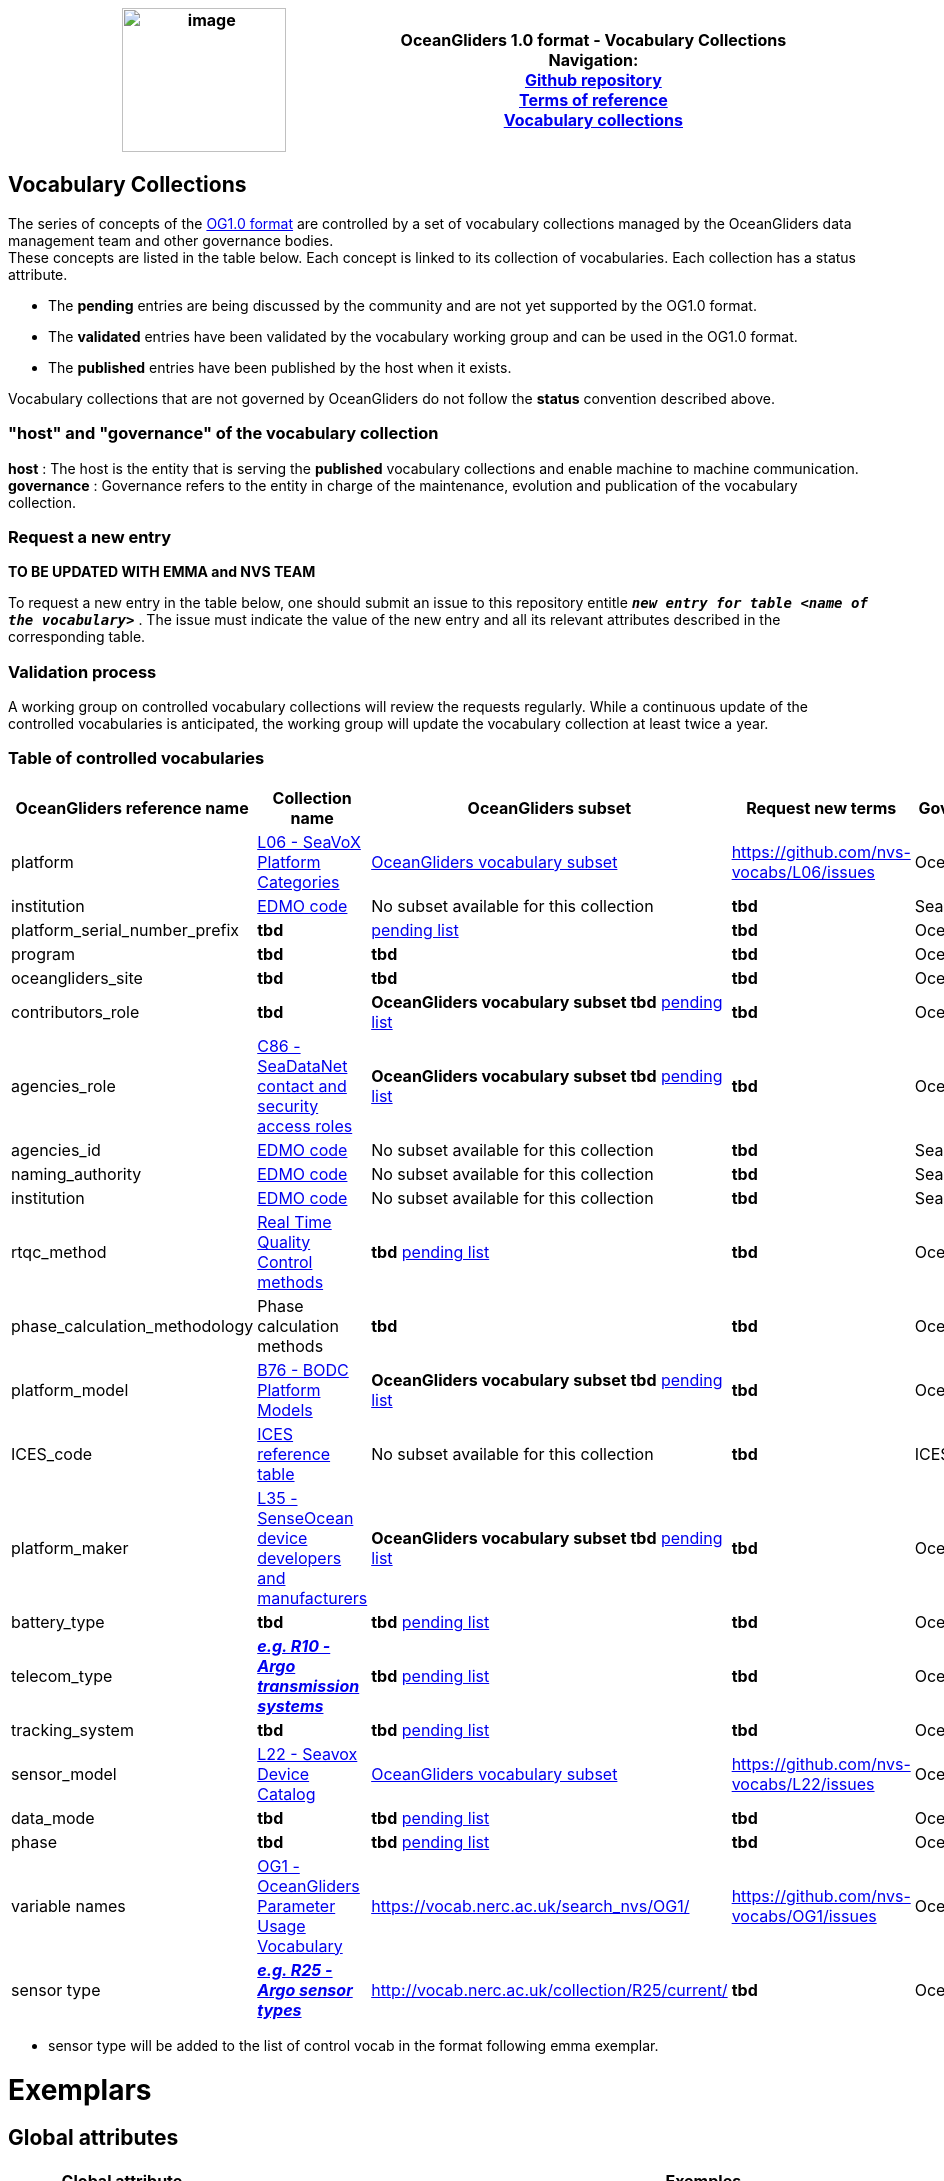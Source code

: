 [cols=",",options="header",]
|===========================================================================================
|image:../figures/image1.png[image,width=164,height=144] a|
OceanGliders 1.0 format - Vocabulary Collections +

Navigation: +

https://github.com/OceanGlidersCommunity/OG-format-user-manual[Github repository]  +
https://oceangliderscommunity.github.io/OG-format-user-manual/OG_Format.html[Terms of reference]  +
https://oceangliderscommunity.github.io/OG-format-user-manual/vocabularyCollection/tableOfControlledVocab.html[Vocabulary collections]  +

|===========================================================================================
////
* [[Vocabulary Collections]]
////
== Vocabulary Collections
The series of concepts of the https://github.com/OceanGlidersCommunity/OG1.0-user-manual[OG1.0 format] are controlled by a set of vocabulary collections managed by the OceanGliders data management team and other governance bodies. +
These concepts are listed in the table below. Each concept is linked to its collection of vocabularies. Each collection has a status attribute. +
[square]
* The *pending* entries are being discussed by the community and are not yet supported by the OG1.0 format. +
* The *validated* entries have been validated by the vocabulary working group and can be used in the OG1.0 format. +
* The *published* entries have been published by the host when it exists. +

Vocabulary collections that are not governed by OceanGliders do not follow the *status* convention described above.

=== "host" and "governance" of the vocabulary collection

**host** : The host is the entity that is serving the *published* vocabulary collections and enable machine to machine communication. +
**governance** :  Governance refers to the entity in charge of the maintenance, evolution and publication of the vocabulary collection.

=== Request a new entry
**TO BE UPDATED WITH EMMA and NVS TEAM**

To request a new entry in the table below, one should submit an issue to this repository entitle `*_new entry for table <name of the vocabulary>_*` . 
The issue must indicate the value of the new entry and all its relevant attributes described in the corresponding table.
                                                                                        
=== Validation process
  
A working group on controlled vocabulary collections will review the requests regularly.
While a continuous update of the controlled vocabularies is anticipated, the working group will update the vocabulary collection at least twice a year.

=== Table of controlled vocabularies
  
|===
|OceanGliders reference name | Collection name | OceanGliders subset | Request new terms | Governance 

  | platform | https://vocab.nerc.ac.uk/collection/L06/current/[L06 - SeaVoX Platform Categories] |  https://vocab.nerc.ac.uk/collection/L06/current/27/[OceanGliders vocabulary subset] | https://github.com/nvs-vocabs/L06/issues | OceanGliders 
  | institution | https://edmo.seadatanet.org/[EDMO code] |  No subset available for this collection | *tbd* | SeaDataNet 
  | platform_serial_number_prefix | *tbd* | https://github.com/OceanGlidersCommunity/OG-format-user-manual/blob/vturpin-patch-3-VocabularyCollectionSection/vocabularyCollection/serial_number_prefix.md[pending list] | *tbd* | OceanGliders
  | program | *tbd* |  *tbd* | *tbd* | OceanOPS 
  | oceangliders_site | *tbd* |  *tbd* | *tbd* | OceanOPS 
  | contributors_role | *tbd* |  *OceanGliders vocabulary subset tbd* https://github.com/OceanGlidersCommunity/OG-format-user-manual/blob/vturpin-patch-3-VocabularyCollectionSection/vocabularyCollection/contributors_role.md[pending list] | *tbd* | OceanGliders 
  | agencies_role | https://vocab.nerc.ac.uk/search_nvs/C86/[C86 - SeaDataNet contact and security access roles] | *OceanGliders vocabulary subset tbd* https://github.com/OceanGlidersCommunity/OG-format-user-manual/blob/vturpin-patch-3-VocabularyCollectionSection/vocabularyCollection/agencies_role.md[pending list] | *tbd* | OceanGliders 
  | agencies_id | https://edmo.seadatanet.org/[EDMO code] | No subset available for this collection | *tbd* | SeaDataNet 
  | naming_authority | https://edmo.seadatanet.org/[EDMO code] | No subset available for this collection | *tbd* | SeaDataNet 
  | institution | https://edmo.seadatanet.org/[EDMO code] | No subset available for this collection | *tbd* | SeaDataNet 
  | rtqc_method | https://github.com/OceanGlidersCommunity/OG-format-user-manual/blob/vturpin-patch-3-VocabularyCollectionSection/vocabularyCollection/rtqc_method.md[Real Time Quality Control methods] | *tbd* https://github.com/OceanGlidersCommunity/OG-format-user-manual/blob/vturpin-patch-3-VocabularyCollectionSection/vocabularyCollection/rtqc_method.md[pending list] | *tbd* | OceanGliders 
  | phase_calculation_methodology | Phase calculation methods | *tbd* | *tbd* |OceanGliders 
  | platform_model | https://vocab.nerc.ac.uk/search_nvs/B76/[B76 - BODC Platform Models] | *OceanGliders vocabulary subset tbd* https://github.com/OceanGlidersCommunity/OG-format-user-manual/blob/vturpin-patch-3-VocabularyCollectionSection/vocabularyCollection/platform_model.md[pending list] | *tbd* | OceanGliders 
  | ICES_code | https://vocab.ices.dk/?codetypeguid=7f9a91e1-fb57-464a-8eb0-697e4b0235b5[ICES reference table] | No subset available for this collection  | *tbd* | ICES 
  | platform_maker |  http://vocab.nerc.ac.uk/collection/L35/current/[L35 - SenseOcean device developers and manufacturers] | *OceanGliders vocabulary subset tbd* https://github.com/OceanGlidersCommunity/OG-format-user-manual/blob/vturpin-patch-3-VocabularyCollectionSection/vocabularyCollection/platform_maker.md[pending list] |  *tbd* | OceanGliders 
  | battery_type | *tbd* | *tbd* https://github.com/OceanGlidersCommunity/OG-format-user-manual/blob/vturpin-patch-3-VocabularyCollectionSection/vocabularyCollection/battery_type.md[pending list] |  *tbd* | OceanGliders 
  | telecom_type |  https://vocab.nerc.ac.uk/search_nvs/R10/[*_e.g. R10 - Argo transmission systems_*]  | *tbd* https://github.com/OceanGlidersCommunity/OG-format-user-manual/blob/vturpin-patch-3-VocabularyCollectionSection/vocabularyCollection/telecom_type.md[pending list] |  *tbd* | OceanGliders 
  | tracking_system | *tbd* | *tbd* https://github.com/OceanGlidersCommunity/OG-format-user-manual/blob/vturpin-patch-3-VocabularyCollectionSection/vocabularyCollection/tracking_system.md[pending list] |  *tbd* | OceanGliders 
  | sensor_model | https://vocab.nerc.ac.uk/search_nvs/L22/[L22 - Seavox Device Catalog] |  https://vocabdev.nerc.ac.uk/scheme/GLIDER_SENSORS/current/[OceanGliders vocabulary subset] | https://github.com/nvs-vocabs/L22/issues | OceanGliders 
  | data_mode | *tbd* | *tbd* https://github.com/OceanGlidersCommunity/OG-format-user-manual/blob/vturpin-patch-3-VocabularyCollectionSection/vocabularyCollection/data_mode.md[pending list] |  *tbd* | OceanGliders 
  | phase | *tbd* | *tbd* https://github.com/OceanGlidersCommunity/OG-format-user-manual/blob/vturpin-patch-3-VocabularyCollectionSection/vocabularyCollection/phase.md[pending list] |  *tbd* | OceanGliders 
  | variable names | https://vocab.nerc.ac.uk/search_nvs/OG1/[OG1 - OceanGliders Parameter Usage Vocabulary] | https://vocab.nerc.ac.uk/search_nvs/OG1/ | https://github.com/nvs-vocabs/OG1/issues | OceanGliders 
  | sensor type |  	http://vocab.nerc.ac.uk/collection/R25/current/[*_e.g. R25 - Argo sensor types_*]  | http://vocab.nerc.ac.uk/collection/R25/current/ | *tbd* | OceanGliders 


|===

* sensor type will be added to the list of control vocab in the format following emma exemplar.

# Exemplars

## Global attributes


|===
| Global attribute | Exemples 

| platform | :platform = "sub-surface gliders";
| platform_vocabulary | :platform_vocabulary = https://vocab.nerc.ac.uk/collection/L06/current/27/;
| institution | :institution = "OGS";
| institution_vocabulary | :institution_vocabulary = "https://edmo.seadatanet.org/report/120";
*_HERE WE NEED TO ADD institution_vocabulary  IN THE FORMAT_*
| program | :program = "OGS glider program" ;
| program_vocabulary | :program_vocabulary = ;
*_HERE WE NEED TO ADD program_vocabulary IN THE FORMAT_*
| oceangliders_site | :oceangliders_site = "CONVEX";
| oceangliders_site_vocabulary | :oceangliders_site_vocabulary = ;
*_HERE WE NEED TO ADD oceangliders_site_vocabulary IN THE FORMAT_*
| contributor | :contributor = "Elena Mauri,Silvina Logarzo"
| contributor_role | :contributor_role = "principal investigator,Data scientist";
| contributor_role_vocabulary | :contributor_role_vocabulary = "http://vocab.nerc.ac.uk/collection/W08/current/CONT0004/,http://vocab.nerc.ac.uk/collection/W08/current/CONT0006/";
| agency | :agency = "OGS,CNR,Coriolis";
| agency_vocabulary | :agency_vocabulary = "https://edmo.seadatanet.org/report/120,https://edmo.seadatanet.org/report/227,https://edmo.seadatanet.org/report/227";
*_HERE WE NEED TO ADD agency_vocabulary IN THE FORMAT_*
| agency_role | :agency = "operating agency,funding agency,data assembly center";
| agency_role_vocabulary | :agency_role_vocabulary = ",,";

|===

## Variable Attributes
### Platform Information
*_Which option do we follow here?_*
|===
| Variable | Variable attribute | exemplar

| PLATFORM_MODEL  |  

:long_name = "model of the glider";

:platform_model_vocabulary = "https://vocab.nerc.ac.uk/collection/B76/current/B7600002"; 



:long_name = "model of the glider";

:platform_model_vocabulary = "https://vocab.nerc.ac.uk/collection/B76/current/B7600001/"; |
Kongsberg Maritime Seaglider M1 glider

Teledyne Webb Research Slocum G2 glider

| *OR* | | 

| ICES_CODE | 
:long_name = "Trieste_1";

:ices_code_vocabulary = "https://vocab.ices.dk/?CodeID=230740"; | 



| PLATFORM_MAKER | 
:long_name = "Kongsberg Maritime AS";

:platform_maker_vocabulary = "https://vocab.nerc.ac.uk/collection/B75/current/ORG00360/";



:long_name = "Teledyne Webb Research";

:platform_maker_vocabulary = "https://vocab.nerc.ac.uk/collection/B75/current/ORG01077/"; |
|===


https://github.com/OceanGlidersCommunity/OG-format-user-manual/edit/emma/Vocabs/src/vocabularyCollection/vocabulary_guidance.md[Check Emma's branch here]

                                                                                          
  
